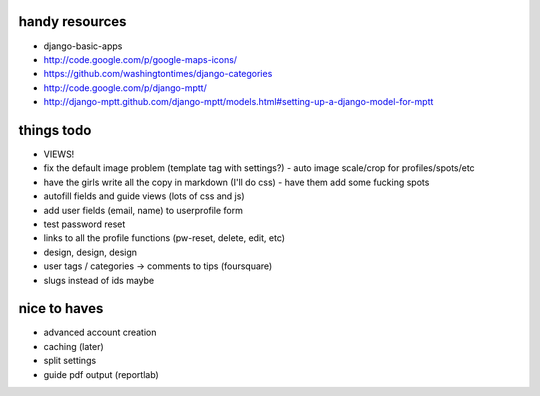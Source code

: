 --------------------------------------------------------------------------- 
handy resources
--------------------------------------------------------------------------- 
* django-basic-apps
* http://code.google.com/p/google-maps-icons/
* https://github.com/washingtontimes/django-categories
* http://code.google.com/p/django-mptt/
* http://django-mptt.github.com/django-mptt/models.html#setting-up-a-django-model-for-mptt

--------------------------------------------------------------------------- 
things todo
--------------------------------------------------------------------------- 
* VIEWS!
* fix the default image problem (template tag with settings?)
  - auto image scale/crop for profiles/spots/etc
* have the girls write all the copy in markdown (I'll do css)
  - have them add some fucking spots
* autofill fields and guide views (lots of css and js)
* add user fields (email, name) to userprofile form
* test password reset
* links to all the profile functions (pw-reset, delete, edit, etc)
* design, design, design
* user tags / categories -> comments to tips (foursquare)
* slugs instead of ids maybe

--------------------------------------------------------------------------- 
nice to haves
--------------------------------------------------------------------------- 
* advanced account creation
* caching (later)
* split settings
* guide pdf output (reportlab)

